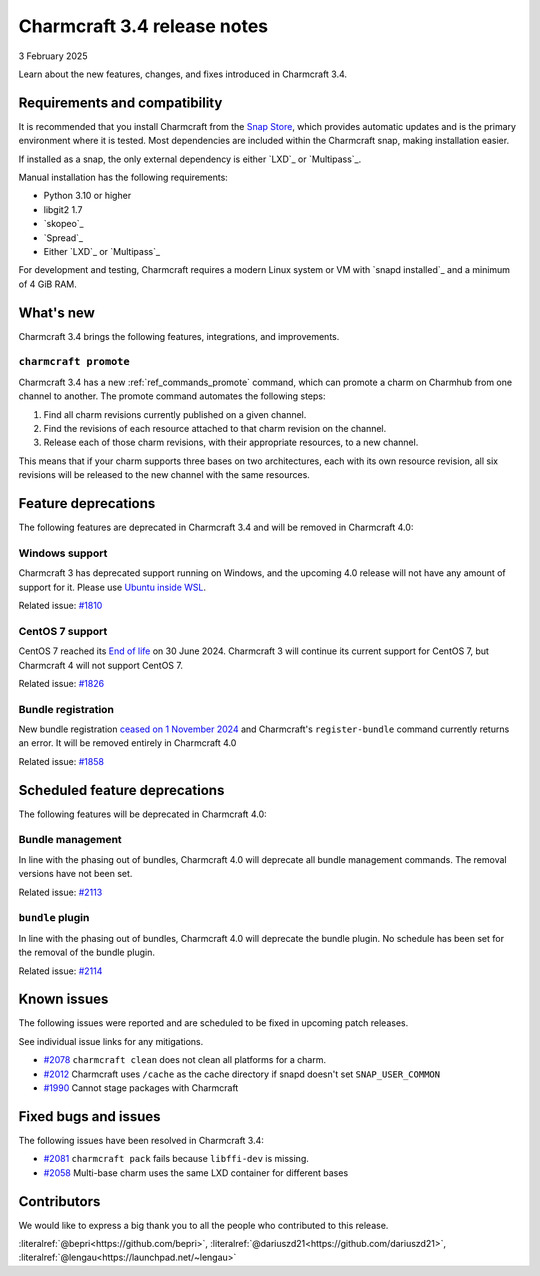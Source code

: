Charmcraft 3.4 release notes
============================

3 February 2025

Learn about the new features, changes, and fixes introduced in Charmcraft 3.4.


Requirements and compatibility
------------------------------

It is recommended that you install Charmcraft from the
`Snap Store <https://snapcraft.io/charmcraft>`_, which provides automatic updates
and is the primary environment where it is tested. Most dependencies are included
within the Charmcraft snap, making installation easier.

If installed as a snap, the only external dependency is either `LXD`_ or
`Multipass`_.

Manual installation has the following requirements:

- Python 3.10 or higher
- libgit2 1.7
- `skopeo`_
- `Spread`_
- Either `LXD`_ or `Multipass`_

For development and testing, Charmcraft requires a modern Linux system or VM
with `snapd installed`_ and a minimum of 4 GiB RAM.

What's new
----------

Charmcraft 3.4 brings the following features, integrations, and improvements.


``charmcraft promote``
~~~~~~~~~~~~~~~~~~~~~~

Charmcraft 3.4 has a new :ref:`ref_commands_promote` command, which can promote
a charm on Charmhub from one channel to another. The promote command automates the
following steps:

1. Find all charm revisions currently published on a given channel.
2. Find the revisions of each resource attached to that charm revision on the channel.
3. Release each of those charm revisions, with their appropriate resources, to a new
   channel.

This means that if your charm supports three bases on two architectures, each
with its own resource revision, all six revisions will be released to the new
channel with the same resources.

Feature deprecations
--------------------

The following features are deprecated in Charmcraft 3.4 and will be removed in
Charmcraft 4.0:

Windows support
~~~~~~~~~~~~~~~

Charmcraft 3 has deprecated support running on Windows, and the upcoming 4.0
release will not have any amount of support for it. Please use
`Ubuntu inside WSL <https://ubuntu.com/desktop/wsl>`_.

Related issue: `#1810 <https://github.com/canonical/charmcraft/issues/1810>`_

CentOS 7 support
~~~~~~~~~~~~~~~~

CentOS 7 reached its `End of life
<https://www.redhat.com/en/topics/linux/centos-linux-eol>`_ on 30 June 2024.
Charmcraft 3 will continue its current support for CentOS 7, but Charmcraft 4
will not support CentOS 7.

Related issue: `#1826 <https://github.com/canonical/charmcraft/issues/1826>`_

Bundle registration
~~~~~~~~~~~~~~~~~~~

New bundle registration `ceased on 1 November 2024
<https://discourse.charmhub.io/t/15344>`_
and Charmcraft's ``register-bundle`` command currently returns an error.
It will be removed entirely in Charmcraft 4.0

Related issue: `#1858 <https://github.com/canonical/charmcraft/issues/1858>`_

Scheduled feature deprecations
------------------------------

The following features will be deprecated in Charmcraft 4.0:


Bundle management
~~~~~~~~~~~~~~~~~

In line with the phasing out of bundles, Charmcraft 4.0 will deprecate all
bundle management commands. The removal versions have not been set.

Related issue: `#2113 <https://github.com/canonical/charmcraft/issues/2113>`_

``bundle`` plugin
~~~~~~~~~~~~~~~~~

In line with the phasing out of bundles, Charmcraft 4.0 will deprecate the
bundle plugin. No schedule has been set for the removal of the bundle plugin.

Related issue: `#2114 <https://github.com/canonical/charmcraft/issues/2114>`_

Known issues
------------

The following issues were reported and are scheduled to be fixed in upcoming
patch releases.

See individual issue links for any mitigations.

- `#2078 <https://github.com/canonical/charmcraft/issues/2078>`_
  ``charmcraft clean`` does not clean all platforms for a charm.
- `#2012 <https://github.com/canonical/charmcraft/issues/2012>`_ Charmcraft uses
  ``/cache`` as the cache directory if snapd doesn't set ``SNAP_USER_COMMON``
- `#1990 <https://github.com/canonical/charmcraft/issues/1990>`_ Cannot stage
  packages with Charmcraft


Fixed bugs and issues
---------------------

The following issues have been resolved in Charmcraft 3.4:

- `#2081 <https://github.com/canonical/charmcraft/issues/2081>`_
  ``charmcraft pack`` fails because ``libffi-dev`` is missing.
- `#2058 <https://github.com/canonical/charmcraft/issues/2058>`_ Multi-base charm
  uses the same LXD container for different bases


Contributors
------------

We would like to express a big thank you to all the people who contributed to
this release.

:literalref:`@bepri<https://github.com/bepri>`,
:literalref:`@dariuszd21<https://github.com/dariuszd21>`,
:literalref:`@lengau<https://launchpad.net/~lengau>`
